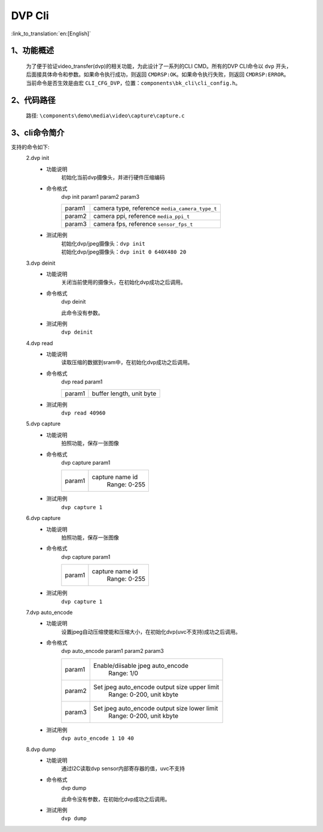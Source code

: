 DVP Cli
================

:link_to_translation:`en:[English]`

1、功能概述
--------------------------
	为了便于验证video_transfer(dvp)的相关功能，为此设计了一系列的CLI CMD。所有的DVP CLI命令以 ``dvp`` 开头，后面接具体命令和参数。如果命令执行成功，则返回 ``CMDRSP:OK``。如果命令执行失败，则返回 ``CMDRSP:ERROR``。
	当前命令是否生效是由宏 ``CLI_CFG_DVP``，位置：``components\bk_cli\cli_config.h``。


2、代码路径
--------------------------
	路径: ``\components\demo\media\video\capture\capture.c``

3、cli命令简介
--------------------------
支持的命令如下:
	2.dvp init
	 - 功能说明
		初始化当前dvp摄像头，并进行硬件压缩编码
	 - 命令格式
		dvp init param1 param2 param3

		+-----------+------------------------------------------------------------------------+
		|param1     | camera type, reference ``media_camera_type_t``                         |
		+-----------+------------------------------------------------------------------------+
		|param2     | camera ppi, reference ``media_ppi_t``                                  |
		+-----------+------------------------------------------------------------------------+
		|param3     | camera fps, reference ``sensor_fps_t``                                 |
		+-----------+------------------------------------------------------------------------+

	 - 测试用例
		| 初始化dvp/jpeg摄像头：``dvp init``
		| 初始化dvp/jpeg摄像头：``dvp init 0 640X480 20``

	3.dvp deinit
	 - 功能说明
		关闭当前使用的摄像头，在初始化dvp成功之后调用。
	 - 命令格式
		dvp deinit

		此命令没有参数。
	 - 测试用例
		``dvp deinit``

	4.dvp read
	 - 功能说明
		读取压缩的数据到sram中，在初始化dvp成功之后调用。
	 - 命令格式
		dvp read param1

		+-----------+------------------------------------------------------------------------+
		|param1     | buffer length, unit byte                                               |
		+-----------+------------------------------------------------------------------------+

	 - 测试用例
		``dvp read 40960``

	5.dvp capture
	 - 功能说明
		拍照功能，保存一张图像
	 - 命令格式
		dvp capture param1

		+-----------+------------------------------------------------------------------------+
		|param1     | capture name id                                                        |
		|           |  Range: 0-255                                                          |
		+-----------+------------------------------------------------------------------------+

	 - 测试用例
		``dvp capture 1``

	6.dvp capture
	 - 功能说明
		拍照功能，保存一张图像
	 - 命令格式
		dvp capture param1

		+-----------+------------------------------------------------------------------------+
		|param1     | capture name id                                                        |
		|           |  Range: 0-255                                                          |
		+-----------+------------------------------------------------------------------------+

	 - 测试用例
		``dvp capture 1``

	7.dvp auto_encode
	 - 功能说明
		设置jpeg自动压缩使能和压缩大小，在初始化dvp(uvc不支持)成功之后调用。
	 - 命令格式
		dvp auto_encode param1 param2 param3

		+-----------+------------------------------------------------------------------------+
		|param1     | Enable/diisable jpeg auto_encode                                       |
		|           |  Range: 1/0                                                            |
		+-----------+------------------------------------------------------------------------+
		|param2     | Set jpeg auto_encode output size upper limit                           |
		|           |  Range: 0-200, unit kbyte                                              |
		+-----------+------------------------------------------------------------------------+
		|param3     | Set jpeg auto_encode output size lower limit                           |
		|           |  Range: 0-200, unit kbyte                                              |
		+-----------+------------------------------------------------------------------------+

	 - 测试用例
		``dvp auto_encode 1 10 40``

	8.dvp dump
	 - 功能说明
		通过I2C读取dvp sensor内部寄存器的值，uvc不支持
	 - 命令格式
		dvp dump

		此命令没有参数，在初始化dvp成功之后调用。
	 - 测试用例
		``dvp dump``